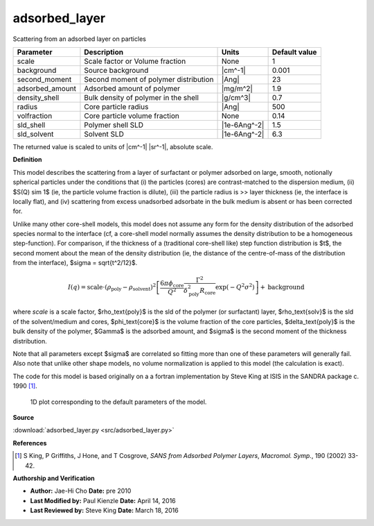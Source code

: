.. _adsorbed-layer:

adsorbed_layer
=======================================================

Scattering from an adsorbed layer on particles

=============== ===================================== ============ =============
Parameter       Description                           Units        Default value
=============== ===================================== ============ =============
scale           Scale factor or Volume fraction       None                     1
background      Source background                     |cm^-1|              0.001
second_moment   Second moment of polymer distribution |Ang|                   23
adsorbed_amount Adsorbed amount of polymer            |mg/m^2|               1.9
density_shell   Bulk density of polymer in the shell  |g/cm^3|               0.7
radius          Core particle radius                  |Ang|                  500
volfraction     Core particle volume fraction         None                  0.14
sld_shell       Polymer shell SLD                     |1e-6Ang^-2|           1.5
sld_solvent     Solvent SLD                           |1e-6Ang^-2|           6.3
=============== ===================================== ============ =============

The returned value is scaled to units of |cm^-1| |sr^-1|, absolute scale.


**Definition**

This model describes the scattering from a layer of surfactant or polymer
adsorbed on large, smooth, notionally spherical particles under the conditions
that (i) the particles (cores) are contrast-matched to the dispersion medium,
(ii) $S(Q) \sim 1$ (ie, the particle volume fraction is dilute), (iii) the
particle radius is >> layer thickness (ie, the interface is locally flat),
and (iv) scattering from excess unadsorbed adsorbate in the bulk medium is
absent or has been corrected for.

Unlike many other core-shell models, this model does not assume any form
for the density distribution of the adsorbed species normal to the interface
(cf, a core-shell model normally assumes the density distribution to be a
homogeneous step-function). For comparison, if the thickness of a (traditional
core-shell like) step function distribution is $t$, the second moment about
the mean of the density distribution (ie, the distance of the centre-of-mass
of the distribution from the interface), $\sigma = \sqrt{t^2/12}$.

.. math::

     I(q) = \text{scale} \cdot (\rho_\text{poly}-\rho_\text{solvent})^2
         \left[
             \frac{6\pi\phi_\text{core}}{Q^2}
             \frac{\Gamma^2}{\delta_\text{poly}^2R_\text{core}}
             \exp(-Q^2\sigma^2)
         \right] + \text{background}

where *scale* is a scale factor, $\rho_\text{poly}$ is the sld of the
polymer (or surfactant) layer, $\rho_\text{solv}$ is the sld of the
solvent/medium and cores, $\phi_\text{core}$ is the volume fraction of
the core particles, $\delta_\text{poly}$ is the bulk density of the
polymer, $\Gamma$ is the adsorbed amount, and $\sigma$ is the second
moment of the thickness distribution.

Note that all parameters except $\sigma$ are correlated so fitting more
than one of these parameters will generally fail. Also note that unlike
other shape models, no volume normalization is applied to this model (the
calculation is exact).

The code for this model is based originally on a a fortran implementation by
Steve King at ISIS in the SANDRA package c. 1990 [#King2002]_.


.. figure:: img/adsorbed_layer_autogenfig.png

    1D plot corresponding to the default parameters of the model.


**Source**

:download:`adsorbed_layer.py <src/adsorbed_layer.py>`

**References**

.. [#King2002] S King, P Griffiths, J Hone, and T Cosgrove, *SANS from
   Adsorbed Polymer Layers*, *Macromol. Symp.*, 190 (2002) 33-42.

**Authorship and Verification**

* **Author:** Jae-Hi Cho **Date:** pre 2010
* **Last Modified by:** Paul Kienzle **Date:** April 14, 2016
* **Last Reviewed by:** Steve King **Date:** March 18, 2016

